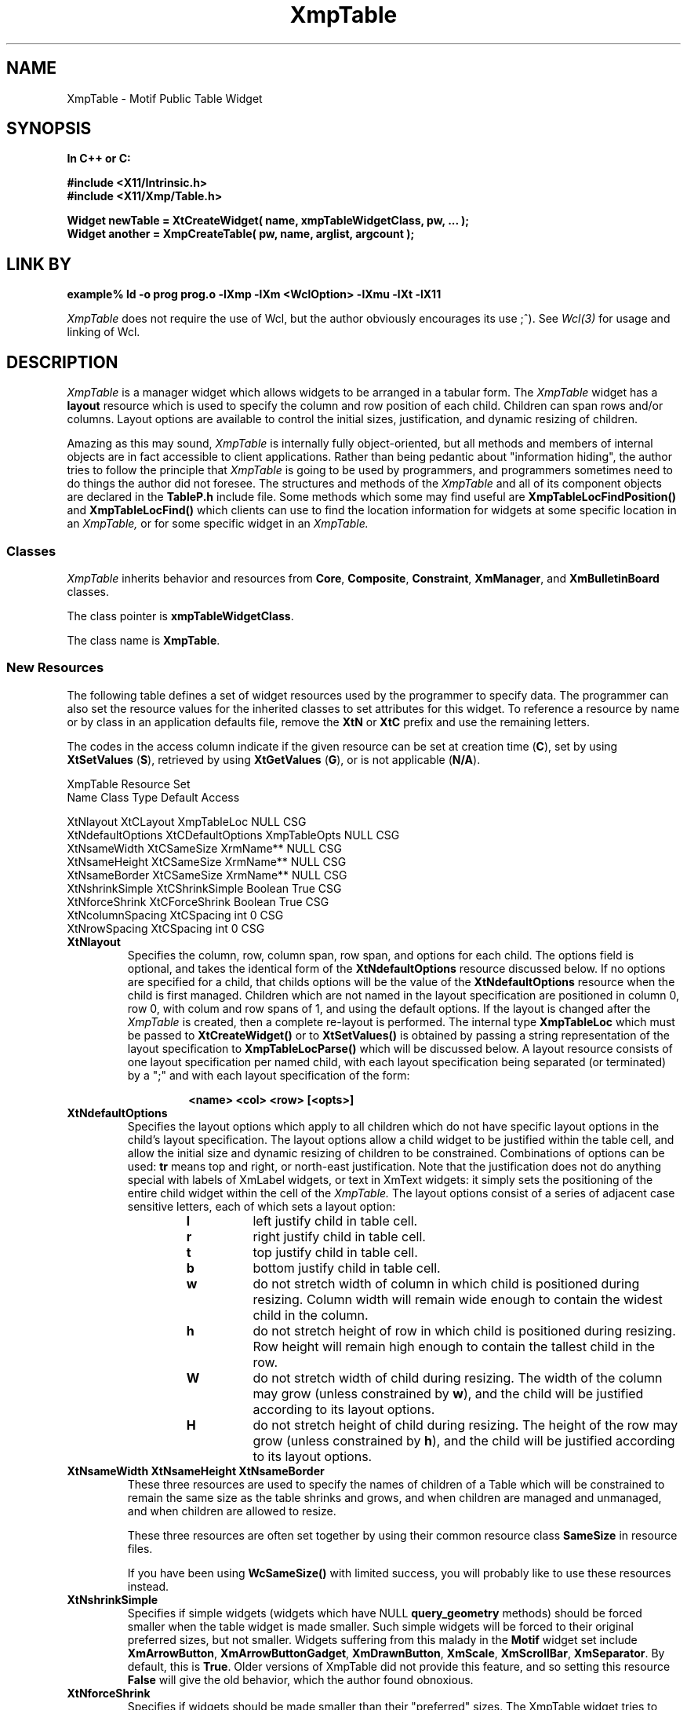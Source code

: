 .COMMENT SCCS_data: %Z% %M% %I% %E% %U%
.TH "XmpTable" 3 "19 March 1993"
.SH NAME
XmpTable \- Motif Public Table Widget
.SH SYNOPSIS
.ta 1.5i 2.5i
.nf
.ft B
In C++ or C:

#include <X11/Intrinsic.h>
#include <X11/Xmp/Table.h>

Widget newTable = XtCreateWidget( name, xmpTableWidgetClass, pw, ... );
Widget another = XmpCreateTable( pw, name, arglist, argcount );
.fi
.ft R
.SH LINK BY
.nf
.ft B
example% ld -o prog prog.o -lXmp -lXm <WclOption> -lXmu -lXt -lX11
.ft R
.fi
.LP 
.I XmpTable
does not require the use of Wcl, but the author obviously
encourages its use ;^).  See 
.I Wcl(3)
for usage and linking of Wcl.
.SH DESCRIPTION
.LP
.I XmpTable
is a manager widget which allows widgets to be arranged in a tabular
form.  The
.I XmpTable
widget has a 
.B layout
resource which is used to specify the column and row position of each
child.  Children can span rows and/or columns.  Layout options
are available to control the initial sizes, justification, and dynamic resizing
of children.
.LP
Amazing as this may sound,
.I XmpTable
is internally fully object-oriented, but all methods and members of internal
objects are in fact accessible to client applications.  Rather than
being pedantic about "information hiding", the author tries to follow
the principle that
.I XmpTable
is going to be used by programmers, and programmers sometimes need to
do things the author did not foresee.  The structures and methods of
the
.I XmpTable
and all of its component objects are declared in the
.B TableP.h
include file.  Some methods which some may find useful are
.B XmpTableLocFindPosition()
and
.B XmpTableLocFind()
which clients can use to find the location information for widgets at
some specific location in an
.I XmpTable,
or for some specific widget in an
.I XmpTable.
.sp 1
.SS "Classes"
.I XmpTable
inherits behavior and resources from \fBCore\fP, \fBComposite\fP,
\fBConstraint\fP, \fBXmManager\fP, and \fBXmBulletinBoard\fP classes.
.PP
The class pointer is \fBxmpTableWidgetClass\fP.
.PP
The class name is \fBXmpTable\fP.
.sp 1
.SS "New Resources"
The following table defines a set of widget resources used by the programmer
to specify data.  The programmer can also set the resource values for the
inherited classes to set attributes for this widget.  To reference a
resource by name or by class in an application defaults file, remove the
\fBXtN\fP or \fBXtC\fP prefix and use the remaining letters. 

The codes in the access column indicate if the given resource can be
set at creation time (\fBC\fP),
set by using \fBXtSetValues\fP (\fBS\fP),
retrieved by using \fBXtGetValues\fP (\fBG\fP),
or is not applicable (\fBN/A\fP).
.nf

XmpTable Resource Set
Name              Class             Type         Default Access

XtNlayout         XtCLayout         XmpTableLoc  NULL    CSG
XtNdefaultOptions XtCDefaultOptions XmpTableOpts NULL    CSG
XtNsameWidth      XtCSameSize       XrmName**    NULL    CSG
XtNsameHeight     XtCSameSize       XrmName**    NULL    CSG
XtNsameBorder     XtCSameSize       XrmName**    NULL    CSG
XtNshrinkSimple   XtCShrinkSimple   Boolean      True    CSG
XtNforceShrink    XtCForceShrink    Boolean      True    CSG
XtNcolumnSpacing  XtCSpacing        int          0       CSG
XtNrowSpacing     XtCSpacing        int          0       CSG
.fi
.IP "\fBXtNlayout\fP"
Specifies the column, row, column span, row span, and options for each
child.  The options field is optional, and takes the identical form of
the \fBXtNdefaultOptions\fP resource discussed below.  If no options
are specified for a child, that childs options will be the value of the
\fBXtNdefaultOptions\fP resource when the child is first managed.
Children which are not named in the layout specification are positioned
in column 0, row 0, with colum and row spans of 1, and using the
default options.  If the layout is changed after the
.I XmpTable
is created, then a complete re-layout is performed.  The internal type
\fBXmpTableLoc\fP which must be passed to \fBXtCreateWidget()\fP or to
\fBXtSetValues()\fP is obtained by passing a string representation of
the layout specification to \fBXmpTableLocParse()\fP which will be
discussed below.  A layout resource consists of one layout
specification per named child, with each layout specification being
separated (or terminated) by a ";" and with each layout specification
of the form:
.RS
.RS
.sp 2
.nf
\fB<name> <col> <row> [<opts>]\fP
.fi
.RE
.RE
.IP "\fBXtNdefaultOptions\fP"
Specifies the layout options which apply to all children which do not
have specific layout options in the child's layout specification.  The
layout options allow a child widget to be justified within the table
cell, and allow the initial size and dynamic resizing of children to be
constrained.  Combinations of options can be used: \fBtr\fP means top
and right, or north-east justification.  Note that the justification
does not do anything special with labels of XmLabel widgets, or text in
XmText widgets: it simply sets the positioning of the entire child
widget within the cell of the
.I XmpTable.
The layout options consist of a series of adjacent case sensitive
letters, each of which sets a layout option:
.RS
.RS
.IP \fBl\fP
left justify child in table cell.
.IP \fBr\fP
right justify child in table cell.
.IP \fBt\fP
top  justify child in table cell.
.IP \fBb\fP
bottom justify child in table cell.
.IP \fBw\fP
do not stretch width of column in which child is
positioned during resizing.  Column width will remain wide enough to
contain the widest child in the column.
.IP \fBh\fP
do not stretch height of row in which child is positioned
during resizing.  Row height will remain high enough to contain the
tallest child in the row.
.IP \fBW\fP
do not stretch width of child during resizing.  The width
of the column may grow (unless constrained by \fBw\fP), and the child
will be justified according to its layout options.
.IP \fBH\fP
do not stretch height of child during resizing.  The height
of the row  may grow (unless constrained by \fBh\fP), and the child
will be justified according to its layout options.
.RE
.RE
.IP "\fBXtNsameWidth XtNsameHeight XtNsameBorder\fP"
These three resources are used to specify the names of children
of a Table which will be constrained to remain the same size as
the table shrinks and grows, and when children are managed and
unmanaged, and when children are allowed to resize.

These three resources are often set together by using their common
resource class \fBSameSize\fP in resource files. 

If you have been using \fBWcSameSize()\fP with limited success, you will
probably like to use these resources instead.
.IP "\fBXtNshrinkSimple\fP"
Specifies if simple widgets (widgets which have NULL
\fBquery_geometry\fP methods) should be forced smaller when the table
widget is made smaller.  Such simple widgets will be forced to their
original preferred sizes, but not smaller.  Widgets suffering from this
malady in the \fBMotif\fP widget set include \fBXmArrowButton\fP,
\fBXmArrowButtonGadget\fP, \fBXmDrawnButton\fP, \fBXmScale\fP,
\fBXmScrollBar\fP, \fBXmSeparator\fP.  By default, this is \fBTrue\fP.
Older versions of XmpTable did not provide this feature, and so setting
this resource \fBFalse\fP will give the old behavior, which the author
found obnoxious.
.IP "\fBXtNforceShrink\fP"
Specifies if widgets should be made smaller than their "preferred" sizes.
The XmpTable widget tries to respect the preferred geometries of its children.
This virtually always works when the table is initially created, but after
widgets are managed, many
widgets simply respond with their current sizes: this means when the Table is
made larger, some children will claim they do not want to be made smaller.
The difficulty arises because the vocabulary of the query geometry prototcol
is somewhat limited.  Widgets which are locked using options including any of
"whWH" will continue to be excluded from stretching, but others will be
stretched and then can be shrunk back to their initial preferred sizes from
the time they were last managed.  When the table is shrunk further, all
children are shrunk an equal number of pixels until they are of size 1 
(the smallest legal size of a Widget).
By default, this resource is \fBTrue\fP.
Older versions of XmpTable did not provide this feature, and so setting
this resource \fBFalse\fP will give the old behavior, which the author
found obnoxious.
.IP "\fBXtNcolumnSpacing\fP"
Specifies the number of pixels between columns.
.IP "\fBXtNrowSpacing\fP"
Specifies the number of pixels between rows.
.sp 1
.SS "Inherited Resources"
.I XmpTable
inherits behavior and resources from the following
superclasses.  For a complete description of each resource, refer to the
man page for that superclass.
.nf

XmBulletinBoard Resource Set
Name                Class              Type           Default      Access

XmNallowOverlap     XmCAllowOverlap    Boolean        True         CSG
XmNautoUnmanage     XmCAutoUnmanage    Boolean        True         CG
XmNbuttonFontList   XmCButtonFontList  XmFontList     dynamic      CSG
XmNcancelButton     XmCWidget          Window         NULL         SG
XmNdefaultButton    XmCWidget          Window         NULL         SG
XmNdefaultPosition  XmCDefaultPosition Boolean        True         CSG
XmNdialogStyle      XmCDialogStyle     unsigned char  dynamic      CSG
XmNdialogTitle      XmCDialogTitle     XmString       NULL         CSG
XmNfocusCallback    XmCCallback        XtCallbackList NULL         C
XmNlabelFontList    XmCLabelFontList   XmFontList     dynamic      CSG
XmNmapCallback      XmCCallback        XtCallbackList NULL         C
XmNmarginHeight     XmCMarginHeight    Dimension      10           CSG
XmNmarginWidth      XmCMarginWidth     Dimension      10           CSG
XmNnoResize         XmCNoResize        Boolean        False        CSG
XmNresizePolicy     XmCResizePolicy    unsigned char  XmRESIZE_ANY CSG
XmNshadowType       XmCShadowType      unsigned char  XmSHADOW_OUT CSG
XmNtextFontList     XmCTextFontList    XmFontList     dynamic      CSG
XmNtextTranslations XmCTranslations    XtTranslations NULL         C
XmNunmapCallback    XmCCallback        XtCallbackList NULL         C
.fi
.nf

XmManager Resource Set
Name                  Class                 Type              Default Access

XmNbottomShadowColor  XmCBottomShadowColor  Pixel             dynamic CSG
XmNbottomShadowPixmap XmCBottomShadowPixmap Pixmap XmUNSPECIFIED_PIXMAP CSG
XmNforeground         XmCForeground         Pixel             dynamic CSG
XmNhelpCallback       XmCCallback           XtCallbackList    NULL    C
XmNhighlightColor     XmCHighlightColor     Pixel             dynamic CSG
XmNhighlightPixmap    XmCHighlightPixmap    Pixmap            dynamic CSG
XmNnavigationType     XmCNavigationType     XmNavigationType XmTAB_GROUP CSG
XmNshadowThickness    XmCShadowThickness    Dimension         dynamic CSG
XmNstringDirection    XmCStringDirection    XmStringDirection dynamic CG
XmNtopShadowColor     XmCBackgroundTopShadowColor Pixel       dynamic CSG
XmNtopShadowPixmap    XmCTopShadowPixmap    Pixmap            dynamic CSG
XmNtraversalOn        XmCTraversalOn        Boolean           True    CSG
XmNuserData           XmCUserData           Pointer           NULL    CSG
.fi
.nf

Composite Resource Set
Name              Class              Type        Default Access

XmNchildren       XmCReadOnly        WidgetList  NULL    G
XmNinsertPosition XmCInsertPosition  (*)()       NULL    CSG
XmNnumChildren    XmCReadOnly        Cardinal    0       G
.fi
.nf

Core Resource Set
Name                 Class                Type           Default Access

XmNaccelerators      XmCAccelerators      XtAccelerators NULL    CSG
XmNancestorSensitive XmCSensitive         Boolean        dynamic G
XmNbackground        XmCBackground        Pixel          dynamic CSG
XmNbackgroundPixmap  XmCPixmap            Pixmap  XmUNSPECIFIED_PIXMAP CSG
XmNborderColor       XmCBorderColor       Pixel   XtDefaultForeground  CSG
XmNborderPixmap      XmCPixmap            Pixmap  XmUNSPECIFIED_PIXMAP CSG
XmNborderWidth       XmCBorderWidth       Dimension      0       CSG
XmNcolormap          XmCColormap          Colormap       dynamic CG
XmNdepth             XmCDepth             int            dynamic CG
XmNdestroyCallback   XmCCallback          XtCallbackList NULL    C
XmNheight            XmCHeight            Dimension      dynamic CSG
XmNmappedWhenManaged XmCMappedWhenManaged Boolean        True    CSG
XmNscreen            XmCScreen            Screen*        dynamic CG
XmNsensitive         XmCSensitive         Boolean        True    CSG
XmNtranslations      XmCTranslations      XtTranslations NULL    CSG
XmNwidth             XmCWidth             Dimension      dynamic CSG
XmNx                 XmCPosition          Position       0       CSG
XmNy                 XmCPosition          Position       0       CSG
.fi
.SH SUPPORT PROCEDURES
.LP
.I XmpTable
provides the following procedures and functions which can be used
to create and manipulate 
.I XmpTables
and the children of
.I XmpTables:
.nf
.ft B

XmpTableLoc XmpTableLocParse( char* layout );
void XmpTableLocFree( XmpTableLoc toFree );
XmpTableOpts XmpTableOptsParse( char* options );
void XmpTableChildPosition( Widget child, int col, int row );
void XmpTableChildResize( Widget child, int col_span, int row_span );
void XmpTableChildOptions( Widget child, XmpTableOpts opts );
void XmpTableChildConfig( Widget child,
                          int col, int row, int col_span, int row_span,
                          XmpTableOpts opts );
Widget XmpCreateTable( Widget, char*, ArgList, Cardinal );
Widget XmpCreateTableDialog( Widget, char*, ArgList, Cardinal );
Widget XmpCreateTableTransient( Widget, char*, ArgList, Cardinal );
.ft R
.fi
.LP
Each of these routines can also be invoked from resource files, as the
.B Xmp
library procedure
.B XmpRegisterMotif()
registers the names of each of these procedures as both actions and
callbacks with the
.B Wcl
string-to-callback converter and with the \fBXt Translation Manager\fP.
These routines are discussed in more detail below.
.IP "XmpTableLoc XmpTableLocParse( char* layout );"
This function takes a string which specifies a layout resource for and
.I XmpTable
widget and returns an
.B XmpTableLoc,
a pointer to an opaque type, which can then passed to
.B XtCreateWidget(),
any of the
.B XmpCreateTable
constructors, or to
.B XtSetValues().  The
.I XmpTable
copies the storage, and so the
.B XmpTableLoc
storage must be released by the client when no longer needed (often
immediately after use) by passing the
.B XmpTableLoc
to
.B XmpTableLocFree().
.IP "void XmpTableLocFree( XmpTableLoc toFree );"
This procedure releases the storage pointed to by the 
.B XmpTableLoc
opaque pointer.
.IP "XmpTableOpts XmpTableOptsParse( char* options );"
This function parses the options specifier string into an
.B XmpTableOpts
which can then be passed to .B XtCreateWidget(),
any of the
.B XmpCreateTable
constructors, or to
.B XtSetValues().
.B XmpTableOpts
is typedef'd to a standard machine data type (currently an int),
and so does not need to be free'd.
.IP "void XmpTableChildPosition( Widget child, int col, int row );"
This procedure allows a child of an
.I XmpTable
widget to be moved to a different cell.  If the child spans multiple
columns and/or rows, the column and row indicates the upper left corner
of the child widget.  The defaultLayout resource of the
.I XmpTable
is actually changed by this procedure, so the new location of the child
will be remembered even if the child is unmanaged and re-managed.  The
layout of the
.I XmpTable
is recomputed, which means all issues involved in the positioning and
sizes of all children of the
.I XmpTable
are also re-analyzed.  For example, if the child widget has the option
\fBW\fP specified, then the column to which the child widget is moved will
then be prevented from becoming wider, and the column from which the
child widget came may be enabled to be made wider.
.IP "void XmpTableChildResize( Widget, int col_span, int row_span );"
This procedure allows a child of an
.I XmpTable
widget to be resized so the child spans a different number of columns
or rows.  Again, the layout of the
.I XmpTable
is recomputed, which means all issues involved in the positioning and
sizes of all children of the
.I XmpTable
are re-analyzed.  For example, if the child widget has the option
\fBW\fP specified, then all of the columns which the child widget spans
will be prevented from becoming wider.
.IP "void XmpTableChildOptions( Widget child, XmpTableOpts opts );"
This procedure allows a child of an
.I XmpTable
widget to have its layout options changed.  Again, the layout of the
.I XmpTable
is recomputed, which means all issues involved in the positioning and
sizes of all children of the
.I XmpTable
are re-analyzed.  For example, if the child widget has the option
\fBW\fP specified, then all of the columns which the child widget spans
will be prevented from becoming wider.
.LP
.nf
void XmpTableChildConfig( Widget child,
                          int col, int row,
                          int col_span, int row_span,
                          XmpTableOpts opts );
.fi
.IP
This procedure allows a child of an
.I XmpTable
widget to have all of its layout specifications changed at once.
.IP "Widget XmpCreateTable( Widget, char*, ArgList, Cardinal );"
This function creates a new
.I XmpTable
widget.  The \fIWidget\fP argument specifies the parent widget ID, the
\fIchar*\fP argument specifies the name of the created widget, the
\fIArgList\fP argument specifies the argument list, and the
\fICardinal\fP argument specifies the number of attribute/value pairs
in the argument list.
.IP "Widget XmpCreateTableDialog(Widget,char*,ArgList,Cardinal);"
This function creates a new
.I XmpTable
widget as a child of a new
.I XmDialogShell.
The name of the new
.I XmDialogShell
has the same name as the new
.I XmpTable
but with the characters "_popup" concatenated to the end.  The
\fIWidget\fP argument specifies the parent widget ID, the \fIchar*\fP
argument specifies the name of the created \fIXmpTable\fP widget, the
\fIArgList\fP argument specifies the argument list, and the
\fICardinal\fP argument specifies the number of attribute/value pairs
in the argument list.
.IP "Widget XmpCreateTableTransient(Widget,char*,ArgList,Cardinal);"
This is almost identical to \fIXmpCreateTableDialog()\fP except the
shell widget is an \fIXtTransientShell\fP, with the \fIXtNtransientFor\fP
resource set if it is available (after R4) and the related bug
is fixed (still broken in early releases of R5).
.SH TRANSLATIONS
.LP
.I XmpTable
inherits translations from
.B XmBulletinBoard.
.SH ACTIONS AND CALLBACKS
.LP
The Xmp library provides the following callbacks and actions
for manipulating children of
XmpTable widgets:
.LP
.nf
.ft B
XmpTableChildConfig( widget col row [h_span [v_span [opts]]] )
XmpTableChildPosition( widget col row )
XmpTableChildResize( widget h_span v_span )
XmpTableChildOptions( widget options )
.ft R
.fi
.LP
Each callback procedure can also be named in resource files as
the name of the procedure followed by CB: i.e, XmpTableChildConfig()
can also be invoked as a callback by giving the name XmpTableChildConfigCB()
for a callback resource value.  Also, each action procedure can also
be named by appending ACT to the procedure name.  Normally, I just use the
procedure name, so it is less trouble to change behavior from callbacks
to actions triggered by translations or accelerators, and vice versa.
The CB and ACT endings are maintained for backward compatibility, and
because some people like to be more explicit.  It is all a matter of taste.
.LP
Arguments to the procedures are provided as strings, the characters
between the parenthesis following the procedure name.  If no parenthesis
follow the procedure name, then a NULL string is passed to the procedure.
Some procedures require arguments, some provide reasonable defaults when
no arguments are given.  For example:
.RS
.LP
.nf
*foo.activateCallback:       XmpTableChildPosition( this 2 4 )
.fi
.RE
.LP
Each
.I XmpTable
callback and action procedure is discussed in detail below.
.IP "XmpTableChildConfig( w col row [h_span [v_span [opts]]] )"
This allows a child of an XmpTable to be moved to a new row or
column, to be given a different horizontal or vertical span, and
to change the justification and re-size options of the child.
.IP "XmpTableChildPosition( w col row )"
This allows a child of an XmpTable to be moved to a new row or 
column.
.IP "XmpTableChildResize( w h_span v_span )"
This allows a child of an XmpTable to be given a different horizontal
or vertical span.
.IP "XmpTableChildOptions( w options )"
This allows a child of an XmpTable to be given new
justification and re-size options.
.SH "SEE ALSO"
Xmp (3), Mri (1), Wcl (3), X (1), Core (3X), Composite (3X), 
Constraint (3X), XmBulletinBoard (3X).
.SH BUGS
.LP
Sometimes, semi-intersecting sameWidth and sameHeight name lists
do not work correctly during resizing.
.SH AUTHORS
David E. Smyth (David.Smyth@sniap.mchp.sni.de) at Siemens Nixdorf
Informationssysteme AG, Munich Germany.  The original Table widget
on which the external interface and many concepts of the
.I XmpTable
were derived was written by David Harrison in 1989 while he was
at the University of California, Berkeley.
